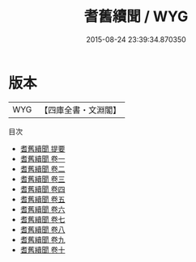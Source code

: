 #+TITLE: 耆舊續聞 / WYG
#+DATE: 2015-08-24 23:39:34.870350
* 版本
 |       WYG|【四庫全書・文淵閣】|
目次
 - [[file:KR3l0074_000.txt::000-1a][耆舊續聞 提要]]
 - [[file:KR3l0074_001.txt::001-1a][耆舊續聞 卷一]]
 - [[file:KR3l0074_002.txt::002-1a][耆舊續聞 卷二]]
 - [[file:KR3l0074_003.txt::003-1a][耆舊續聞 卷三]]
 - [[file:KR3l0074_004.txt::004-1a][耆舊續聞 卷四]]
 - [[file:KR3l0074_005.txt::005-1a][耆舊續聞 卷五]]
 - [[file:KR3l0074_006.txt::006-1a][耆舊續聞 卷六]]
 - [[file:KR3l0074_007.txt::007-1a][耆舊續聞 卷七]]
 - [[file:KR3l0074_008.txt::008-1a][耆舊續聞 卷八]]
 - [[file:KR3l0074_009.txt::009-1a][耆舊續聞 卷九]]
 - [[file:KR3l0074_010.txt::010-1a][耆舊續聞 卷十]]
